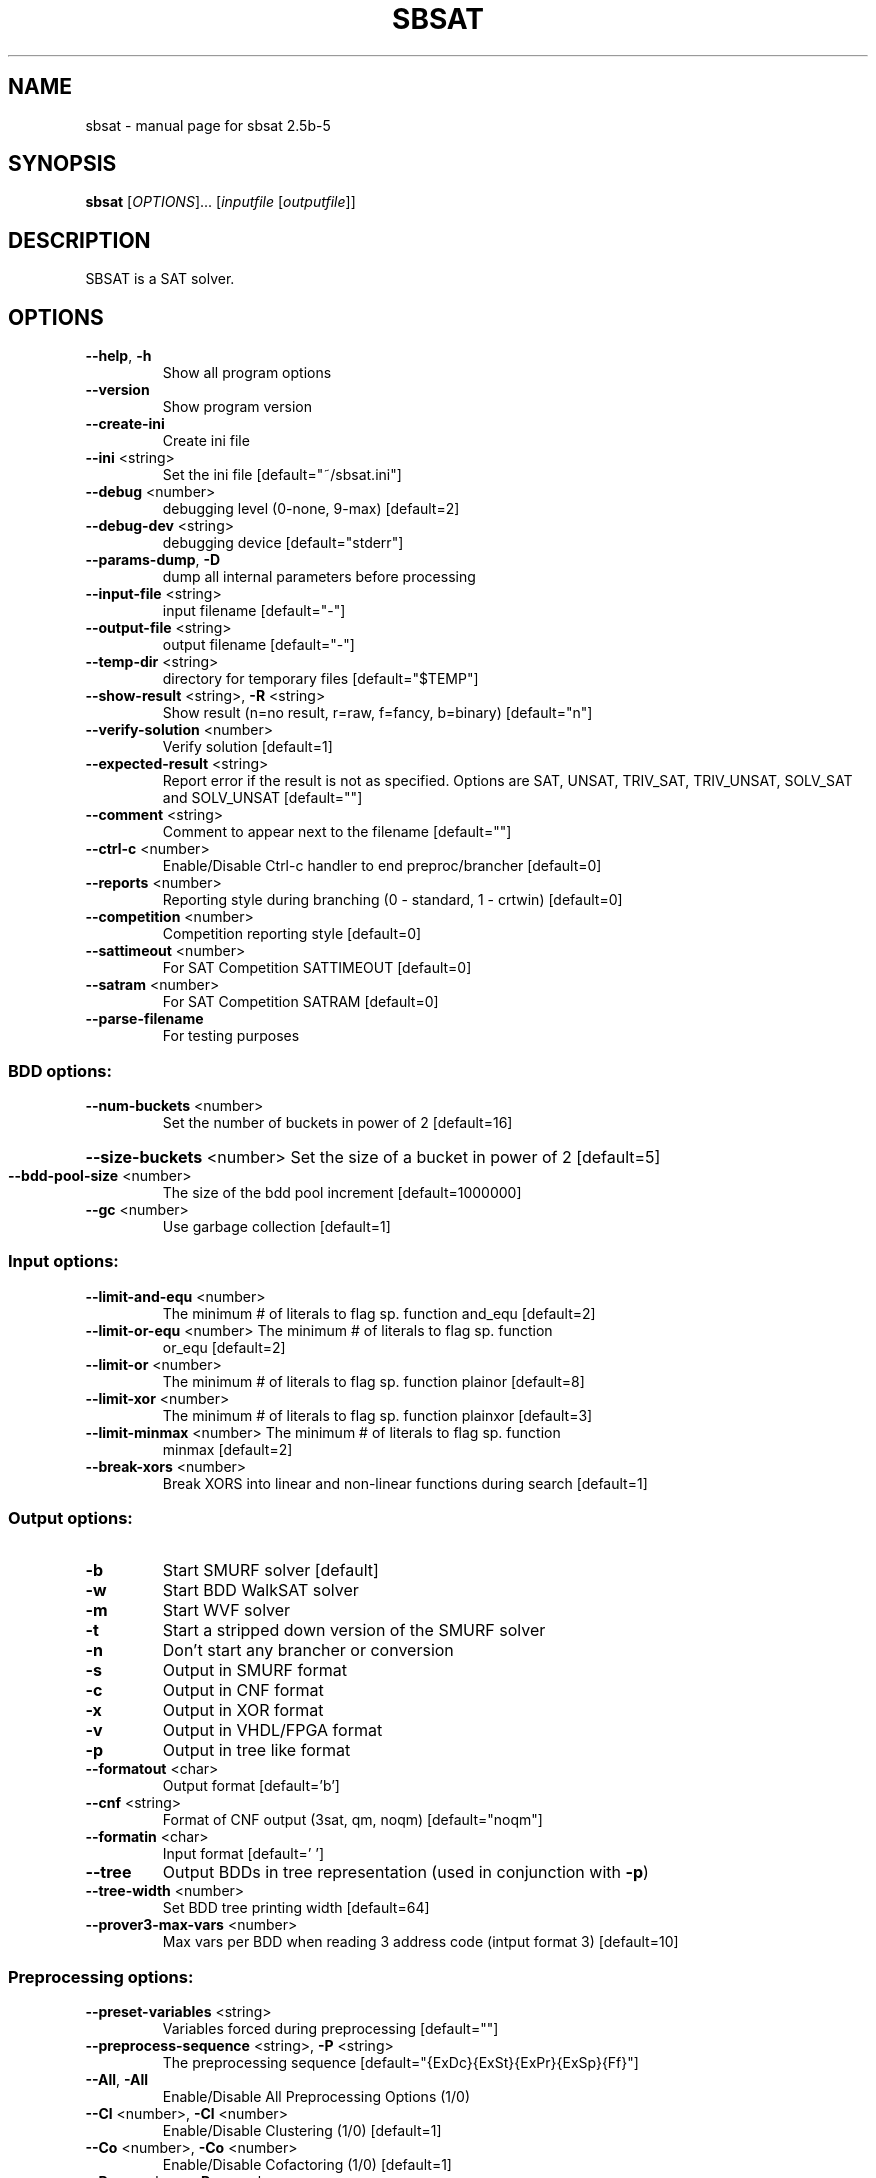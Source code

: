 .\" DO NOT MODIFY THIS FILE!  It was generated by help2man 1.29.
.TH SBSAT "1" "February 2007" "sbsat 2.5b-5" "User Commands"
.SH NAME
sbsat \- manual page for sbsat 2.5b-5
.SH SYNOPSIS
.B sbsat
[\fIOPTIONS\fR]... [\fIinputfile \fR[\fIoutputfile\fR]]
.SH DESCRIPTION
SBSAT is a SAT solver.
.SH OPTIONS
.TP
\fB\-\-help\fR, \fB\-h\fR
Show all program options
.TP
\fB\-\-version\fR
Show program version
.TP
\fB\-\-create\-ini\fR
Create ini file
.TP
\fB\-\-ini\fR <string>
Set the ini file [default="~/sbsat.ini"]
.TP
\fB\-\-debug\fR <number>
debugging level (0-none, 9-max) [default=2]
.TP
\fB\-\-debug\-dev\fR <string>
debugging device [default="stderr"]
.TP
\fB\-\-params\-dump\fR, \fB\-D\fR
dump all internal parameters before processing
.TP
\fB\-\-input\-file\fR <string>
input filename [default="-"]
.TP
\fB\-\-output\-file\fR <string>
output filename [default="-"]
.TP
\fB\-\-temp\-dir\fR <string>
directory for temporary files [default="$TEMP"]
.TP
\fB\-\-show\-result\fR <string>, \fB\-R\fR <string>
Show result (n=no result, r=raw, f=fancy, b=binary)
[default="n"]
.TP
\fB\-\-verify\-solution\fR <number>
Verify solution [default=1]
.TP
\fB\-\-expected\-result\fR <string>
Report error if the result is not as specified.
Options are SAT, UNSAT, TRIV_SAT, TRIV_UNSAT,
SOLV_SAT and SOLV_UNSAT
[default=""]
.TP
\fB\-\-comment\fR <string>
Comment to appear next to the filename [default=""]
.TP
\fB\-\-ctrl\-c\fR <number>
Enable/Disable Ctrl-c handler to end
preproc/brancher
[default=0]
.TP
\fB\-\-reports\fR <number>
Reporting style during branching (0 - standard, 1 -
crtwin)
[default=0]
.TP
\fB\-\-competition\fR <number>
Competition reporting style [default=0]
.TP
\fB\-\-sattimeout\fR <number>
For SAT Competition SATTIMEOUT [default=0]
.TP
\fB\-\-satram\fR <number>
For SAT Competition SATRAM [default=0]
.TP
\fB\-\-parse\-filename\fR
For testing purposes
.SS "BDD options:"
.TP
\fB\-\-num\-buckets\fR <number>
Set the number of buckets in power of 2 [default=16]
.HP
\fB\-\-size\-buckets\fR <number> Set the size of a bucket in power of 2 [default=5]
.TP
\fB\-\-bdd\-pool\-size\fR <number>
The size of the bdd pool increment [default=1000000]
.TP
\fB\-\-gc\fR <number>
Use garbage collection [default=1]
.SS "Input options:"
.TP
\fB\-\-limit\-and\-equ\fR <number>
The minimum # of literals to flag sp. function
and_equ
[default=2]
.TP
\fB\-\-limit\-or\-equ\fR <number> The minimum # of literals to flag sp. function
or_equ
[default=2]
.TP
\fB\-\-limit\-or\fR <number>
The minimum # of literals to flag sp. function
plainor
[default=8]
.TP
\fB\-\-limit\-xor\fR <number>
The minimum # of literals to flag sp. function
plainxor
[default=3]
.TP
\fB\-\-limit\-minmax\fR <number> The minimum # of literals to flag sp. function
minmax
[default=2]
.TP
\fB\-\-break\-xors\fR <number>
Break XORS into linear and non-linear functions
during search
[default=1]
.SS "Output options:"
.TP
\fB\-b\fR
Start SMURF solver [default]
.TP
\fB\-w\fR
Start BDD WalkSAT solver
.TP
\fB\-m\fR
Start WVF solver
.TP
\fB\-t\fR
Start a stripped down version of the SMURF solver
.TP
\fB\-n\fR
Don't start any brancher or conversion
.TP
\fB\-s\fR
Output in SMURF format
.TP
\fB\-c\fR
Output in CNF format
.TP
\fB\-x\fR
Output in XOR format
.TP
\fB\-v\fR
Output in VHDL/FPGA format
.TP
\fB\-p\fR
Output in tree like format
.TP
\fB\-\-formatout\fR <char>
Output format [default='b']
.TP
\fB\-\-cnf\fR <string>
Format of CNF output (3sat, qm, noqm)
[default="noqm"]
.TP
\fB\-\-formatin\fR <char>
Input format [default=' ']
.TP
\fB\-\-tree\fR
Output BDDs in tree representation (used in
conjunction with \fB\-p\fR)
.TP
\fB\-\-tree\-width\fR <number>
Set BDD tree printing width [default=64]
.TP
\fB\-\-prover3\-max\-vars\fR <number>
Max vars per BDD when reading 3 address code
(intput format 3)
[default=10]
.SS "Preprocessing options:"
.TP
\fB\-\-preset\-variables\fR <string>
Variables forced during preprocessing [default=""]
.TP
\fB\-\-preprocess\-sequence\fR <string>, \fB\-P\fR <string>
The preprocessing sequence
[default="{ExDc}{ExSt}{ExPr}{ExSp}{Ff}"]
.TP
\fB\-\-All\fR, \fB\-All\fR
Enable/Disable All Preprocessing Options (1/0)
.TP
\fB\-\-Cl\fR <number>, \fB\-Cl\fR <number>
Enable/Disable Clustering (1/0) [default=1]
.TP
\fB\-\-Co\fR <number>, \fB\-Co\fR <number>
Enable/Disable Cofactoring (1/0) [default=1]
.TP
\fB\-\-Pr\fR <number>, \fB\-Pr\fR <number>
Enable/Disable Pruning (1/0) [default=1]
.TP
\fB\-\-St\fR <number>, \fB\-St\fR <number>
Enable/Disable Strengthening (1/0) [default=1]
.TP
\fB\-\-In\fR <number>, \fB\-In\fR <number>
Enable/Disable Inferences (1/0) [default=1]
.TP
\fB\-\-Ex\fR <number>, \fB\-Ex\fR <number>
Enable/Disable Existential Quantification (1/0)
[default=1]
.TP
\fB\-\-Ea\fR <number>, \fB\-Ea\fR <number>
Enable/Disable AND-Existential Quantification (1/0)
[default=1]
.TP
\fB\-\-Es\fR <number>, \fB\-Es\fR <number>
Enable/Disable AND-Safe Assign + Existential
Quantification (1/0)
[default=1]
.TP
\fB\-\-Sa\fR <number>, \fB\-Sa\fR <number>
Enable/Disable Searching for Safe Assignments (1/0)
[default=1]
.TP
\fB\-\-Ss\fR <number>, \fB\-Ss\fR <number>
Enable/Disable SafeSearch (1/0) [default=1]
.TP
\fB\-\-Pa\fR <number>, \fB\-Pa\fR <number>
Enable/Disable clustering to find possible values
to variables (1/0)
[default=1]
.TP
\fB\-\-Dc\fR <number>, \fB\-Dc\fR <number>
Enable/Disable Dependent Variable Clustering (1/0)
[default=1]
.TP
\fB\-\-Sp\fR <number>, \fB\-Sp\fR <number>
Enable/Disable Large Function Splitting (1/0)
[default=1]
.TP
\fB\-\-Rw\fR <number>, \fB\-Rw\fR <number>
Enable/Disable Rewinding of BDDs back to their
initial state (1/0)
[default=1]
.TP
\fB\-\-Cf\fR <number>, \fB\-Cf\fR <number>
Enable/Disable Clearing the Function Type of BDDs
(1/0)
[default=1]
.TP
\fB\-\-Ff\fR <number>, \fB\-Ff\fR <number>
Enable/Disable Searching for the Function Type of
BDDs (1/0)
[default=1]
.TP
\fB\-\-P3\fR <number>, \fB\-P3\fR <number>
Enable/Disable Recreating a new set of prover3 BDDs
(1/0)
[default=1]
.TP
\fB\-\-max\-preproc\-time\fR <number>
set the time limit in seconds (0=no limit)
[default=0]
.TP
\fB\-\-do\-split\-max\-vars\fR <number>
Threashold above which the Sp splits BDDs
[default=10]
.TP
\fB\-\-ex\-infer\fR <number>
Enable/Disable Ex Quantification trying to safely
assign variables before they are quantified away
(1/0)
[default=1]
.TP
\fB\-\-gaussian\-elimination\fR <char>, \fB\-gauss\fR <char>
Enable/Disable Gaussian Elimination in the
preprocessor (1/0)
[default='0']
.SS "General solver options:"
.TP
\fB\-\-brancher\-presets\fR <string>
Variables that are preset before the brancher is
called. Options are ([[=|!|#|+var|-var] ]*)
[default=""]
.TP
\fB\-\-dependence\fR <char>
Modify Independent/Dependent Variables (n=no
change, r=reverse, c=clear)
[default='c']
.TP
\fB\-\-max\-solutions\fR <number>
Set the maximum number of solutions to search for.
0 will cause the solver to search for as many
solutions as it can find. The algorithm does not
guarantee that it reports all possible solutions.
[default=1]
.TP
\fB\-\-max\-solver\-time\fR <number>
set the time limit in seconds (0=no limit)
[default=0]
.SS "SMURF Solver options:"
.TP
\fB\-\-lemma\-out\-file\fR <string>
File to dump lemmas to [default=""]
.TP
\fB\-\-lemma\-in\-file\fR <string>
File to read lemmas from [default=""]
.TP
\fB\-\-csv\-trace\-file\fR <string>
File to save execution trace in CSV format
[default=""]
.TP
\fB\-\-var\-stat\-file\fR <string>
File to save var stats [default=""]
.TP
\fB\-\-csv\-depth\-breadth\-file\fR <string>
Save depth/breadth statistic [default=""]
.TP
\fB\-\-backjumping\fR <number>
Enable/Disable backjumping (1/0) [default=1]
.TP
\fB\-\-max\-cached\-lemmas\fR <number>, \fB\-L\fR <number>
set the maximum # of lemmas [default=5000]
.TP
\fB\-\-autarky\-smurfs\fR <number>
Use Autarky Smurfs in the solver (1/0) [default=0]
.TP
\fB\-\-autarky\-lemmas\fR <number>
Use Autarky Lemmas in the solver (Currently
Unavailiable)
[default=0]
.TP
\fB\-\-K\-top\-variables\fR <number>
Try to set top K variables and collect common
inferences
[default=0]
.TP
\fB\-\-sbj\fR <number>
Super backjumping [default=0]
.TP
\fB\-\-max\-vbles\-per\-smurf\fR <number>, \fB\-S\fR <number>
set the maximum number variables per smurf
[default=8]
.TP
\fB\-\-backtracks\-per\-report\fR <number>
set the number of backtracks per report
[default=10000]
.TP
\fB\-\-max\-brancher\-cp\fR <number>
set the choice point limit (0=no limit) [default=0]
.TP
\fB\-\-brancher\-trace\-start\fR <number>
number of backtracks to start the trace (when
debug=9)
[default=0]
.TP
\fB\-\-heuristic\fR <string>, \fB\-H\fR <string>
Choose heuristic j=LSGB, l=Chaff-like lemma baswed,
i=Interactive
[default="j"]
.TP
\fB\-\-jheuristic\-k\fR <number>, \fB\-K\fR <number>
set the value of K [default=3.000000]
.TP
\fB\-\-jheuristic\-k\-true\fR <number>
set the value of True state [default=0.000000]
.TP
\fB\-\-jheuristic\-k\-inf\fR <number>
set the value of the inference multiplier
[default=1.000000]
.SS "BDD WalkSAT solver options:"
.TP
\fB\-\-cutoff\fR <number>
BDD WalkSAT number of flips per random restart
[default=100000]
.TP
\fB\-\-random\-option\fR <number>
BDD WalkSAT option for random walk (1=Pick a random
path to true in current BDD, 2=Randomly flip every
variable in current BDD, 3=Randomly flip one
variable, 4=Randomly flip one variable in current
BDD)
[default=1]
.TP
\fB\-\-bddwalk\-heur\fR <char>
BDD WalkSAT Heuristic (a=adaptive novelty+,
n=novelty+, r=random)
[default='a']
.TP
\fB\-\-taboo\-max\fR <number>
BDD WalkSAT length of taboo list (used in
conjunction with novelty+ heuristic)
[default=6]
.TP
\fB\-\-taboo\-multi\fR <number>
BDD WalkSAT multiplier for the probablity of
picking variables with taboo (used in conjunction
with novelty+ heuristic)
[default=1.500000]
.TP
\fB\-\-bddwalk\-wp\-prob\fR <number>
BDD WalkSAT probablity of making a random walk
(used in conjunction with novelty+ heuristic)
[default=0.100000]
.TP
\fB\-\-bddwalk\-prob\fR <number> BDD WalkSAT probablity of picking second best path
(used in conjunction with novelty+ heuristic)
[default=0.100000]
.SH AUTHOR
Written by a research team lead by John Franco.
.SH "REPORTING BUGS"
Report bugs to <franco@gauss.ececs.uc.edu>, <mkouril@ececs.uc.edu> or <fett@gauss.ececs.uc.edu>.
.SH COPYRIGHT
Copyright \(co 1999-2007, University of Cincinnati.  All rights reserved.
.SH "SEE ALSO"
The full documentation for
.B sbsat
is maintained as a Texinfo manual.  If the
.B info
and
.B sbsat
programs are properly installed at your site, the command
.IP
.B info sbsat
.PP
should give you access to the complete manual.
